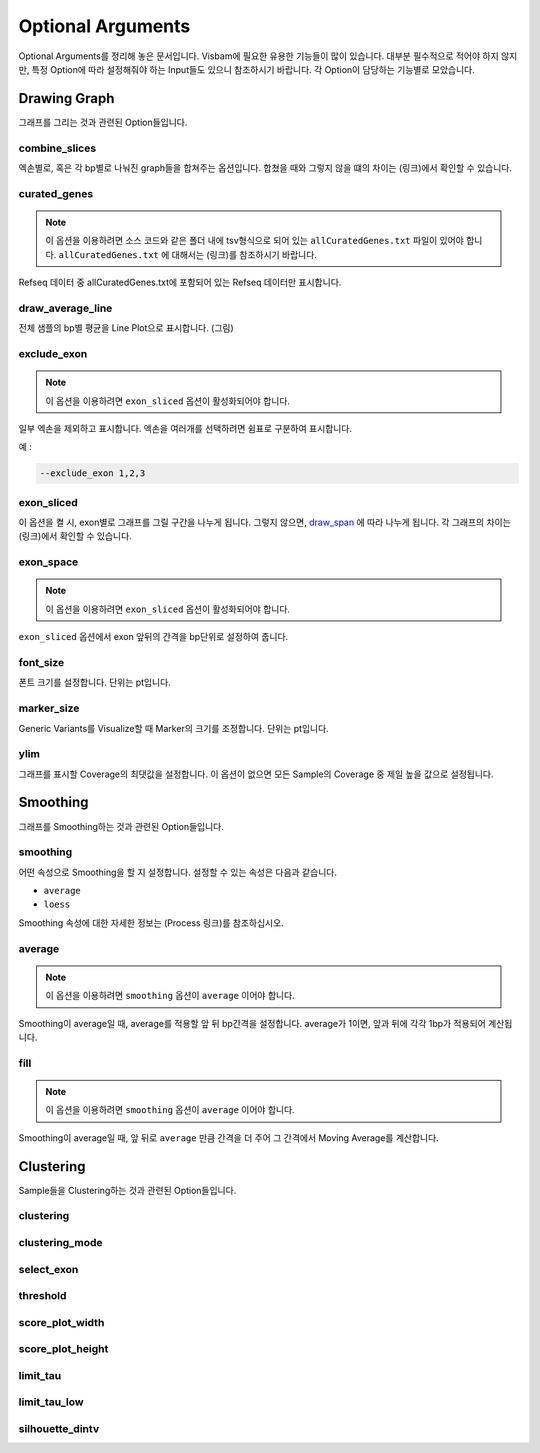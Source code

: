 Optional Arguments
==================

Optional Arguments를 정리해 놓은 문서입니다.
Visbam에 필요한 유용한 기능들이 많이 있습니다.
대부분 필수적으로 적어야 하지 않지만, 특정 Option에 따라
설정해줘야 하는 Input들도 있으니 참조하시기 바랍니다.
각 Option이 담당하는 기능별로 모았습니다.


Drawing Graph
-------------

그래프를 그리는 것과 관련된 Option들입니다.


combine_slices
~~~~~~~~~~~~~~

엑손별로, 혹은 각 bp별로 나눠진 graph들을 합쳐주는 옵션입니다.
합쳤을 때와 그렇지 않을 떄의 차이는 (링크)에서 확인할 수 있습니다.


curated_genes
~~~~~~~~~~~~~~

.. note::

    이 옵션을 이용하려면 소스 코드와 같은 폴더 내에
    tsv형식으로 되어 있는 ``allCuratedGenes.txt`` 파일이 있어야 합니다.
    ``allCuratedGenes.txt`` 에 대해서는 (링크)를 참조하시기 바랍니다.

Refseq 데이터 중 allCuratedGenes.txt에 포함되어 있는 Refseq 데이터만 표시합니다.


draw_average_line
~~~~~~~~~~~~~~~~~

전체 샘플의 bp별 평균을 Line Plot으로 표시합니다.
(그림)

exclude_exon
~~~~~~~~~~~~~


.. note::

    이 옵션을 이용하려면 ``exon_sliced`` 옵션이 활성화되어야 합니다.

일부 엑손을 제외하고 표시합니다.
엑손을 여러개를 선택하려면 쉼표로 구분하여 표시합니다.

예 :

.. code::

    --exclude_exon 1,2,3


exon_sliced
~~~~~~~~~~~

이 옵션을 켤 시, exon별로 그래프를 그릴 구간을 나누게 됩니다.
그렇지 않으면, draw_span_ 에 따라 나누게 됩니다. 
각 그래프의 차이는 (링크)에서 확인할 수 있습니다.

.. _draw_span: positional.html#draw_span


exon_space
~~~~~~~~~~~

.. note::

    이 옵션을 이용하려면 ``exon_sliced`` 옵션이 활성화되어야 합니다.

``exon_sliced`` 옵션에서 exon 앞뒤의 간격을 bp단위로 설정하여 줍니다.


font_size
~~~~~~~~~~

폰트 크기를 설정합니다. 단위는 pt입니다.


marker_size
~~~~~~~~~~~

Generic Variants를 Visualize할 때 Marker의 크기를 조정합니다.
단위는 pt입니다.


ylim
~~~~

그래프를 표시할 Coverage의 최댓값을 설정합니다.
이 옵션이 없으면 모든 Sample의 Coverage 중
제일 높을 값으로 설정됩니다.




Smoothing
---------

그래프를 Smoothing하는 것과 관련된 Option들입니다.


smoothing
~~~~~~~~~~

어떤 속성으로 Smoothing을 할 지 설정합니다.
설정할 수 있는 속성은 다음과 같습니다.


* ``average``

* ``loess``

Smoothing 속성에 대한 자세한 정보는 (Process 링크)를 참조하십시오.


average
~~~~~~~~

.. note::

    이 옵션을 이용하려면 ``smoothing`` 옵션이 ``average`` 이어야 합니다.

Smoothing이 average일 때, average를 적용할 앞 뒤 bp간격을 설정합니다.
average가 1이면, 앞과 뒤에 각각 1bp가 적용되어 계산됩니다.

fill
~~~~~

.. note::

    이 옵션을 이용하려면 ``smoothing`` 옵션이 ``average`` 이어야 합니다.

Smoothing이 average일 때, 앞 뒤로 ``average`` 만큼 간격을 더 주어
그 간격에서 Moving Average를 계산합니다.






Clustering
---------

Sample들을 Clustering하는 것과 관련된 Option들입니다.


clustering
~~~~~~~~~~

clustering_mode 
~~~~~~~~~~~~~~~

select_exon
~~~~~~~~~~~

threshold
~~~~~~~~~~

score_plot_width
~~~~~~~~~~~~~~~~

score_plot_height
~~~~~~~~~~~~~~~~~

limit_tau
~~~~~~~~~~

limit_tau_low
~~~~~~~~~~~~~

silhouette_dintv
~~~~~~~~~~~~~~~~


